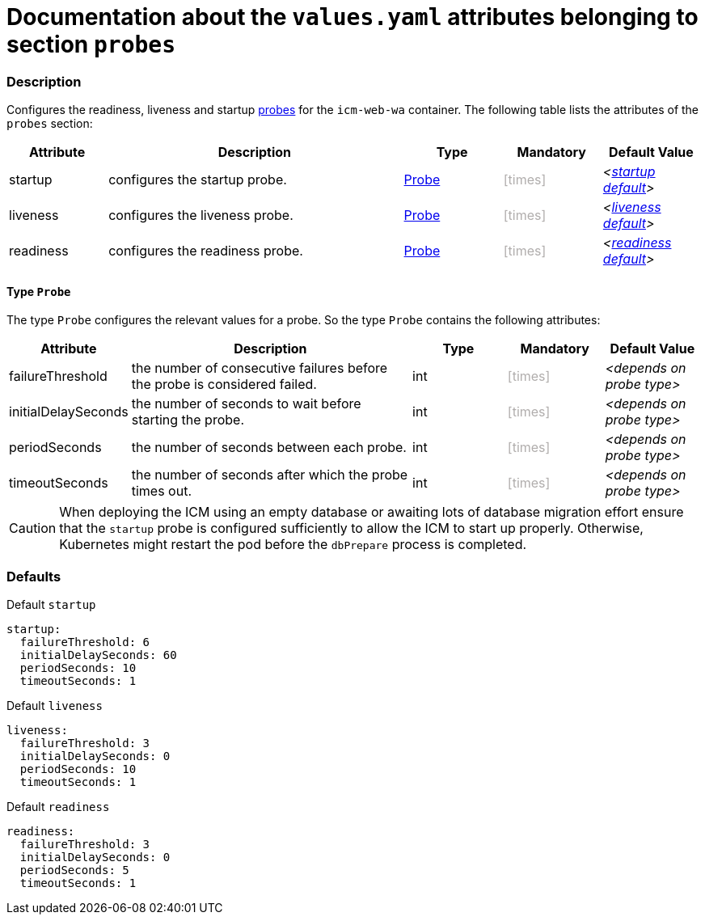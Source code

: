 = Documentation about the `values.yaml` attributes belonging to section `probes`
// GitHub issue: https://github.com/github/markup/issues/1095

:icons: font

ifdef::backend-html5[]
++++
<style>
.mand {
  color: #e00000;
}
.opt {
  color: #b0adac;
}
.cond {
  color: #FFDC00;
}
.tag-audience {
  font-style: italic;
}
.tag-audience::before {
  content: "@Target Audience: ";
}
.tag-since {
  font-style: italic;
}
.tag-since::before {
  content: "@Since: ";
}
.tag-deprecated {
  font-style: italic;
}
.tag-deprecated::before {
  content: "@Deprecated: ";
}
.placeholder {
  font-style: italic;
}
.placeholder::before {
  content: "<";
}
.placeholder::after {
  content: ">";
}
</style>
++++
endif::[]

:mandatory: icon:check[role="mand"]
:optional: icon:times[role="opt"]
:conditional: icon:question[role="cond"]


=== Description

Configures the readiness, liveness and startup https://kubernetes.io/docs/tasks/configure-pod-container/configure-liveness-readiness-startup-probes/[probes] for the `icm-web-wa` container. The following table lists the attributes of the `probes` section:

[cols="1,3,1,1,1",options="header"]
|===
|Attribute |Description |Type |Mandatory |Default Value
|startup|configures the startup probe.|<<_probeType,Probe>>|{optional}|[.placeholder]#<<_startupDefault,startup default>>#
|liveness|configures the liveness probe.|<<_probeType,Probe>>|{optional}|[.placeholder]#<<_livenessDefault,liveness default>>#
|readiness|configures the readiness probe.|<<_probeType,Probe>>|{optional}|[.placeholder]#<<_readinessDefault,readiness default>>#
|===

[#_probeType]
==== Type `Probe`

The type `Probe` configures the relevant values for a probe. So the type `Probe` contains the following attributes:

[cols="1,3,1,1,1",options="header"]
|===
|Attribute |Description |Type |Mandatory |Default Value
|failureThreshold|the number of consecutive failures before the probe is considered failed.|int|{optional}|[.placeholder]#depends on probe type#
|initialDelaySeconds|the number of seconds to wait before starting the probe.|int|{optional}|[.placeholder]#depends on probe type#
|periodSeconds|the number of seconds between each probe.|int|{optional}|[.placeholder]#depends on probe type#
|timeoutSeconds|the number of seconds after which the probe times out.|int|{optional}|[.placeholder]#depends on probe type#
|===

[CAUTION]
====
When deploying the ICM using an empty database or awaiting lots of database migration effort ensure that the `startup` probe is configured sufficiently to allow the ICM to start up properly. Otherwise, Kubernetes might restart the pod before the `dbPrepare` process is completed.
====

=== Defaults

[#_startupDefault]
.Default `startup`
[source,yaml]
----
startup:
  failureThreshold: 6
  initialDelaySeconds: 60
  periodSeconds: 10
  timeoutSeconds: 1
----

[#_livenessDefault]
.Default `liveness`
[source,yaml]
----
liveness:
  failureThreshold: 3
  initialDelaySeconds: 0
  periodSeconds: 10
  timeoutSeconds: 1
----

[#_readinessDefault]
.Default `readiness`
[source,yaml]
----
readiness:
  failureThreshold: 3
  initialDelaySeconds: 0
  periodSeconds: 5
  timeoutSeconds: 1
----
